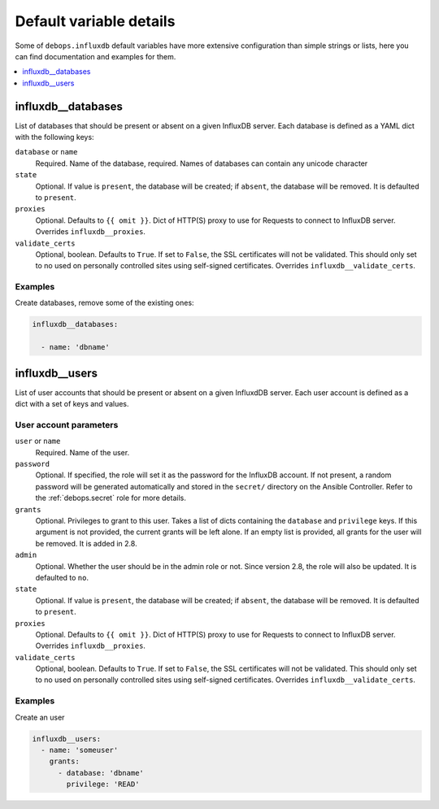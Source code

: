.. Copyright (C) 2020 Pedro Luis Lopez <pedroluis.lopezsanchez@gmail.com>
.. Copyright (C) 2020 Innobyte Bechea Leonardo <https://www.innobyte.com/>
.. Copyright (C) 2020 Innobyte Alin Alexandru <https://www.innobyte.com/>
.. Copyright (C) 2020 DebOps <https://debops.org/>
.. SPDX-License-Identifier: GPL-3.0-or-later

Default variable details
========================

Some of ``debops.influxdb`` default variables have more extensive configuration
than simple strings or lists, here you can find documentation and examples for
them.

.. contents::
   :local:
   :depth: 1

.. _influxdb__databases:

influxdb__databases
-------------------

List of databases that should be present or absent on a given InfluxDB server.
Each database is defined as a YAML dict with the following keys:

``database`` or ``name``
  Required. Name of the database, required. Names of databases can contain any
  unicode character

``state``
  Optional. If value is ``present``, the database will be created; if ``absent``,
  the database will be removed. It is defaulted to ``present``.

``proxies``
  Optional. Defaults to ``{{ omit }}``. Dict of HTTP(S) proxy to use for Requests
  to connect to InfluxDB server. Overrides ``influxdb__proxies``.

``validate_certs``
  Optional, boolean. Defaults to ``True``. If set to ``False``, the SSL certificates
  will not be validated. This should only set to no used on personally controlled
  sites using self-signed certificates. Overrides ``influxdb__validate_certs``.

Examples
~~~~~~~~

Create databases, remove some of the existing ones:

.. code-block:: yaml

   influxdb__databases:

     - name: 'dbname'


.. _influxdb__users:

influxdb__users
---------------

List of user accounts that should be present or absent on a given InfluxdDB
server. Each user account is defined as a dict with a set of keys and values.

User account parameters
~~~~~~~~~~~~~~~~~~~~~~~

``user`` or ``name``
  Required. Name of the user.

``password``
  Optional. If specified, the role will set it as the password for the InfluxDB
  account. If not present, a random password will be generated automatically
  and stored in the ``secret/`` directory on the Ansible Controller. Refer to the
  :ref:`debops.secret` role for more details.

``grants``
  Optional. Privileges to grant to this user. Takes a list of dicts containing the
  ``database`` and ``privilege`` keys. If this argument is not provided, the current
  grants will be left alone. If an empty list is provided, all grants for the user
  will be removed. It is added in 2.8.

``admin``
  Optional. Whether the user should be in the admin role or not. Since version 2.8,
  the role will also be updated. It is defaulted to ``no``.

``state``
  Optional. If value is ``present``, the database will be created; if ``absent``,
  the database will be removed. It is defaulted to ``present``.

``proxies``
  Optional. Defaults to ``{{ omit }}``. Dict of HTTP(S) proxy to use for Requests
  to connect to InfluxDB server. Overrides ``influxdb__proxies``.

``validate_certs``
  Optional, boolean. Defaults to ``True``. If set to ``False``, the SSL certificates
  will not be validated. This should only set to no used on personally controlled
  sites using self-signed certificates. Overrides ``influxdb__validate_certs``.

Examples
~~~~~~~~

Create an user

.. code-block:: yaml

  influxdb__users:
    - name: 'someuser'
      grants:
        - database: 'dbname'
          privilege: 'READ'
